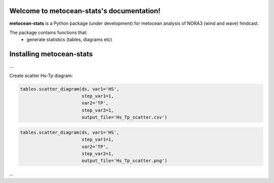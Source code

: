 .. metocean-stats documentation master file, created by
   sphinx-quickstart on Thu Sep 14 10:18:36 2023.
   You can adapt this file completely to your liking, but it should at least
   contain the root `toctree` directive.

Welcome to metocean-stats's documentation!
=====================================

**metocean-stats** is a Python package (under development) for metocean analysis of NORA3 (wind and wave) hindcast.

The package contains functions that:
  * generate statistics (tables, diagrams etc)

Installing **metocean-stats**
=============================================
...

Create scatter Hs-Tp diagram:

.. code-block:: python
   
   tables.scatter_diagram(ds, var1='HS', 
                          step_var1=1, 
                          var2='TP', 
                          step_var2=1, 
                          output_file='Hs_Tp_scatter.csv')

.. csv-table:: Scatter diagram
   :header-rows: 1
   :file: files/Hs_Tp_scatter.csv

.. code-block:: python
   
   tables.scatter_diagram(ds, var1='HS', 
                          step_var1=1, 
                          var2='TP', 
                          step_var2=1, 
                          output_file='Hs_Tp_scatter.png')

.. image:: files/Hs_Tp_scatter.png
  :width: 500

...
